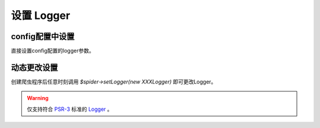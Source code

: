 .. _set_logger:

***********
设置 Logger
***********

config配置中设置
================

直接设置config配置的logger参数。

动态更改设置
============

创建爬虫程序后任意时刻调用 `$spider->setLogger(new XXXLogger)` 即可更改Logger。

.. warning:: 仅支持符合 `PSR-3 <https://www.php-fig.org/psr/psr-3/>`_ 标准的 `Logger <https://github.com/php-fig/log/blob/master/Psr/Log/AbstractLogger.php>`_ 。


